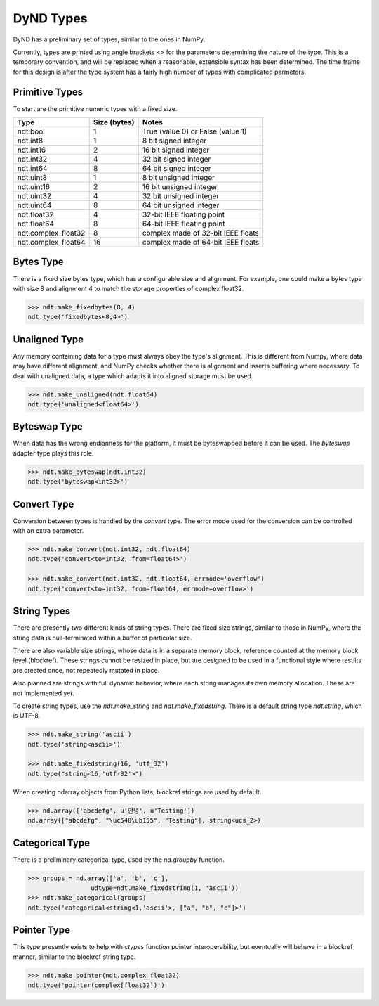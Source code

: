 DyND Types
==========

DyND has a preliminary set of types, similar to the ones
in NumPy.

Currently, types are printed using angle brackets <> for the
parameters determining the nature of the type. This is a temporary
convention, and will be replaced when a reasonable, extensible syntax
has been determined. The time frame for this design is after the type
system has a fairly high number of types with complicated parmeters.

Primitive Types
----------------

To start are the primitive numeric types with a fixed size.

=================== =============== =====================================
Type                 Size (bytes)    Notes
=================== =============== =====================================
ndt.bool             1               True (value 0) or False (value 1)
ndt.int8             1               8 bit signed integer
ndt.int16            2               16 bit signed integer
ndt.int32            4               32 bit signed integer
ndt.int64            8               64 bit signed integer
ndt.uint8            1               8 bit unsigned integer
ndt.uint16           2               16 bit unsigned integer
ndt.uint32           4               32 bit unsigned integer
ndt.uint64           8               64 bit unsigned integer
ndt.float32          4               32-bit IEEE floating point
ndt.float64          8               64-bit IEEE floating point
ndt.complex_float32  8               complex made of 32-bit IEEE floats
ndt.complex_float64  16              complex made of 64-bit IEEE floats
=================== =============== =====================================

Bytes Type
----------

There is a fixed size bytes type, which has a configurable size
and alignment. For example, one could make a bytes type with
size 8 and alignment 4 to match the storage properties of complex
float32.

.. code-block:: python

    >>> ndt.make_fixedbytes(8, 4)
    ndt.type('fixedbytes<8,4>')

Unaligned Type
--------------

Any memory containing data for a type must always obey the type's
alignment. This is different from Numpy, where data may have different
alignment, and NumPy checks whether there is alignment and
inserts buffering where necessary. To deal with unaligned data,
a type which adapts it into aligned storage must be used.

.. code-block:: python

    >>> ndt.make_unaligned(ndt.float64)
    ndt.type('unaligned<float64>')

Byteswap Type
-------------

When data has the wrong endianness for the platform, it must be
byteswapped before it can be used. The `byteswap` adapter type
plays this role.

.. code-block:: python

    >>> ndt.make_byteswap(ndt.int32)
    ndt.type('byteswap<int32>')

Convert Type
------------

Conversion between types is handled by the `convert` type. The
error mode used for the conversion can be controlled with an extra
parameter.

.. code-block:: python

    >>> ndt.make_convert(ndt.int32, ndt.float64)
    ndt.type('convert<to=int32, from=float64>')

    >>> ndt.make_convert(ndt.int32, ndt.float64, errmode='overflow')
    ndt.type('convert<to=int32, from=float64, errmode=overflow>')


String Types
------------

There are presently two different kinds of string types. There are
fixed size strings, similar to those in NumPy, where the string data
is null-terminated within a buffer of particular size.

There are also variable size strings, whose data is in a separate
memory block, reference counted at the memory block level (blockref).
These strings cannot be resized in place, but are designed to be used
in a functional style where results are created once, not repeatedly
mutated in place.

Also planned are strings with full dynamic behavior, where each string
manages its own memory allocation. These are not implemented yet.

To create string types, use the `ndt.make_string` and
`ndt.make_fixedstring`. There is a default string type
`ndt.string`, which is UTF-8.

.. code-block:: python

    >>> ndt.make_string('ascii')
    ndt.type('string<ascii>')

    >>> ndt.make_fixedstring(16, 'utf_32')
    ndt.type("string<16,'utf-32'>")

When creating ndarray objects from Python lists, blockref strings
are used by default.

.. code-block:: python

    >>> nd.array(['abcdefg', u'안녕', u'Testing'])
    nd.array(["abcdefg", "\uc548\ub155", "Testing"], string<ucs_2>)

Categorical Type
----------------

There is a preliminary categorical type, used by the `nd.groupby`
function.

.. code-block:: python

    >>> groups = nd.array(['a', 'b', 'c'],
                     udtype=ndt.make_fixedstring(1, 'ascii'))
    >>> ndt.make_categorical(groups)
    ndt.type('categorical<string<1,'ascii'>, ["a", "b", "c"]>')

Pointer Type
------------

This type presently exists to help with `ctypes` function pointer
interoperability, but eventually will behave in a blockref manner,
similar to the blockref string type.

.. code-block:: python

    >>> ndt.make_pointer(ndt.complex_float32)
    ndt.type('pointer(complex[float32])')

